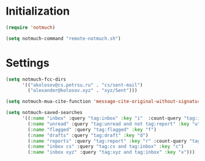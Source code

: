 
* Initialization
#+begin_src emacs-lisp
  (require 'notmuch)

  (setq notmuch-command "remote-notmuch.sh")

#+end_src
* Settings
#+begin_src emacs-lisp
  (setq notmuch-fcc-dirs
        '(("akolosov@cs.petrsu.ru" . "cs/sent-mail")
          ("alexander@kolosov.xyz" . "xyz/Sent")))

  (setq notmuch-mua-cite-function 'message-cite-original-without-signature)

  (setq notmuch-saved-searches
        '((:name "inbox" :query "tag:inbox" :key "i"  :count-query "tag:inbox AND tag:unread")
          (:name "unread" :query "tag:unread and not tag:report" :key "u")
          (:name "flagged" :query "tag:flagged" :key "f")
          (:name "drafts" :query "tag:draft" :key "d")
          (:name "reports" :query "tag:report" :key "r" :count-query "tag:report AND tag:unread")
          (:name "inbox cs" :query "tag:cs and tag:inbox" :key "c")
          (:name "inbox xyz" :query "tag:xyz and tag:inbox" :key "x")))
#+end_src
